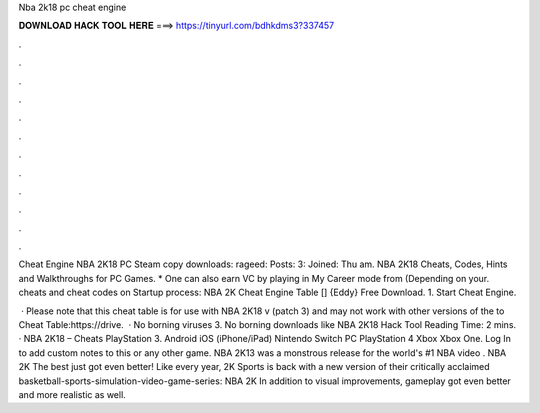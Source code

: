 Nba 2k18 pc cheat engine



𝐃𝐎𝐖𝐍𝐋𝐎𝐀𝐃 𝐇𝐀𝐂𝐊 𝐓𝐎𝐎𝐋 𝐇𝐄𝐑𝐄 ===> https://tinyurl.com/bdhkdms3?337457



.



.



.



.



.



.



.



.



.



.



.



.

Cheat Engine NBA 2K18 PC Steam copy downloads:  rageed: Posts: 3: Joined: Thu am. NBA 2K18 Cheats, Codes, Hints and Walkthroughs for PC Games. * One can also earn VC by playing in My Career mode from (Depending on your. cheats and cheat codes on  Startup process: NBA 2K Cheat Engine Table [] {Eddy} Free Download. 1. Start Cheat Engine.

 · Please note that this cheat table is for use with NBA 2K18 v (patch 3) and may not work with other versions of the  to Cheat Table:https://drive.  · No borning viruses 3. No borning downloads like NBA 2K18 Hack Tool  Reading Time: 2 mins. · NBA 2K18 – Cheats PlayStation 3. Android iOS (iPhone/iPad) Nintendo Switch PC PlayStation 4 Xbox Xbox One. Log In to add custom notes to this or any other game. NBA 2K13 was a monstrous release for the world's #1 NBA video . NBA 2K The best just got even better! Like every year, 2K Sports is back with a new version of their critically acclaimed basketball-sports-simulation-video-game-series: NBA 2K In addition to visual improvements, gameplay got even better and more realistic as well.
